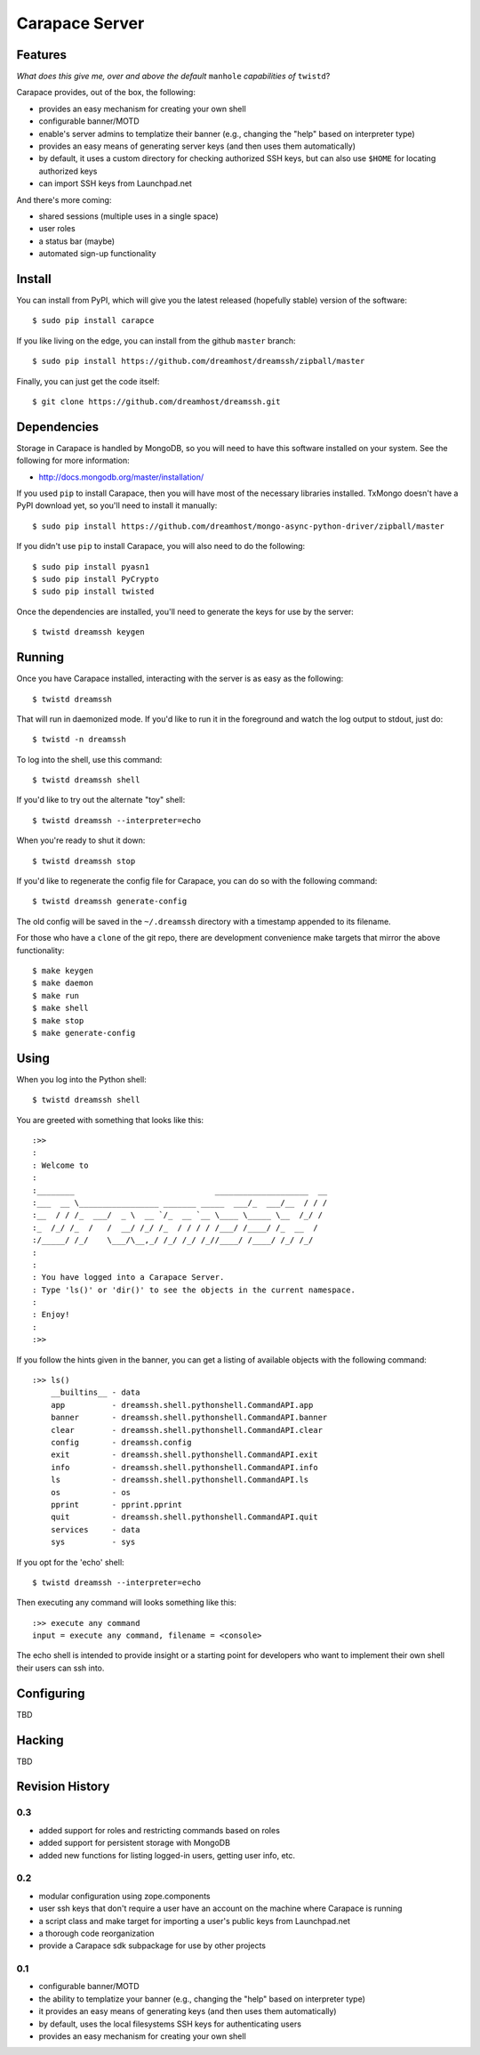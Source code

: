 ~~~~~~~~~~~~~~~
Carapace Server
~~~~~~~~~~~~~~~
 .. image:: resources/logos/carapace-4.png

Features
========

*What does this give me, over and above the default* ``manhole`` *capabilities
of* ``twistd``?

Carapace provides, out of the box, the following:

* provides an easy mechanism for creating your own shell

* configurable banner/MOTD

* enable's server admins to templatize their banner (e.g., changing the "help" based on
  interpreter type)

* provides an easy means of generating server keys (and then uses them
  automatically)

* by default, it uses a custom directory for checking authorized SSH keys, but can
  also use ``$HOME`` for locating authorized keys

* can import SSH keys from Launchpad.net


And there's more coming:

* shared sessions (multiple uses in a single space)

* user roles

* a status bar (maybe)

* automated sign-up functionality


Install
=======

You can install from PyPI, which will give you the latest released (hopefully
stable) version of the software::

    $ sudo pip install carapce

If you like living on the edge, you can install from the github ``master``
branch::

    $ sudo pip install https://github.com/dreamhost/dreamssh/zipball/master

Finally, you can just get the code itself::

    $ git clone https://github.com/dreamhost/dreamssh.git


Dependencies
=============

Storage in Carapace is handled by MongoDB, so you will need to have this
software installed on your system. See the following for more information:

* http://docs.mongodb.org/master/installation/

If you used ``pip`` to install Carapace, then you will have most of the
necessary libraries installed. TxMongo doesn't have a PyPI download yet, so
you'll need to install it manually::

    $ sudo pip install https://github.com/dreamhost/mongo-async-python-driver/zipball/master

If you didn't use ``pip`` to install Carapace, you will also need to do the
following::

    $ sudo pip install pyasn1
    $ sudo pip install PyCrypto
    $ sudo pip install twisted

Once the dependencies are installed, you'll need to generate the keys for use
by the server::

    $ twistd dreamssh keygen


Running
=======

Once you have Carapace installed, interacting with the server is as easy as the
following::

    $ twistd dreamssh

That will run in daemonized mode. If you'd like to run it in the foreground and
watch the log output to stdout, just do::

    $ twistd -n dreamssh

To log into the shell, use this command::

    $ twistd dreamssh shell

If you'd like to try out the alternate "toy" shell::

    $ twistd dreamssh --interpreter=echo

When you're ready to shut it down::

    $ twistd dreamssh stop

If you'd like to regenerate the config file for Carapace, you can do so with
the following command::

    $ twistd dreamssh generate-config

The old config will be saved in the ``~/.dreamssh`` directory with a timestamp
appended to its filename.

For those who have a ``clone`` of the git repo, there are development
convenience make targets that mirror the above functionality::

    $ make keygen
    $ make daemon
    $ make run
    $ make shell
    $ make stop
    $ make generate-config

Using
=====

When you log into the Python shell::

    $ twistd dreamssh shell

You are greeted with something that looks like this::

    :>>
    :
    : Welcome to
    :
    :________                              ____________________  __
    :___  __ \_________________ _______ _____  ___/_  ___/__  / / /
    :__  / / /_  ___/  _ \  __ `/_  __ `__ \____ \_____ \__  /_/ /
    :_  /_/ /_  /   /  __/ /_/ /_  / / / / /___/ /____/ /_  __  /
    :/_____/ /_/    \___/\__,_/ /_/ /_/ /_//____/ /____/ /_/ /_/
    :
    :
    : You have logged into a Carapace Server.
    : Type 'ls()' or 'dir()' to see the objects in the current namespace.
    :
    : Enjoy!
    :
    :>>

If you follow the hints given in the banner, you can get a listing of available
objects with the following command::

    :>> ls()
        __builtins__ - data
        app          - dreamssh.shell.pythonshell.CommandAPI.app
        banner       - dreamssh.shell.pythonshell.CommandAPI.banner
        clear        - dreamssh.shell.pythonshell.CommandAPI.clear
        config       - dreamssh.config
        exit         - dreamssh.shell.pythonshell.CommandAPI.exit
        info         - dreamssh.shell.pythonshell.CommandAPI.info
        ls           - dreamssh.shell.pythonshell.CommandAPI.ls
        os           - os
        pprint       - pprint.pprint
        quit         - dreamssh.shell.pythonshell.CommandAPI.quit
        services     - data
        sys          - sys

If you opt for the 'echo' shell::

    $ twistd dreamssh --interpreter=echo

Then executing any command will looks something like this::

    :>> execute any command
    input = execute any command, filename = <console>

The echo shell is intended to provide insight or a starting point for
developers who want to implement their own shell their users can ssh into.

Configuring
===========

TBD


Hacking
=======

TBD

Revision History
================


0.3
---

* added support for roles and restricting commands based on roles

* added support for persistent storage with MongoDB

* added new functions for listing logged-in users, getting user info, etc.


0.2
---

* modular configuration using zope.components

* user ssh keys that don't require a user have an account on the machine where
  Carapace is running

* a script class and make target for importing a user's public keys from
  Launchpad.net

* a thorough code reorganization

* provide a Carapace sdk subpackage for use by other projects


0.1
---

* configurable banner/MOTD

* the ability to templatize your banner (e.g., changing the "help" based on
  interpreter type)

* it provides an easy means of generating keys (and then uses them
  automatically)

* by default, uses the local filesystems SSH keys for authenticating users

* provides an easy mechanism for creating your own shell

